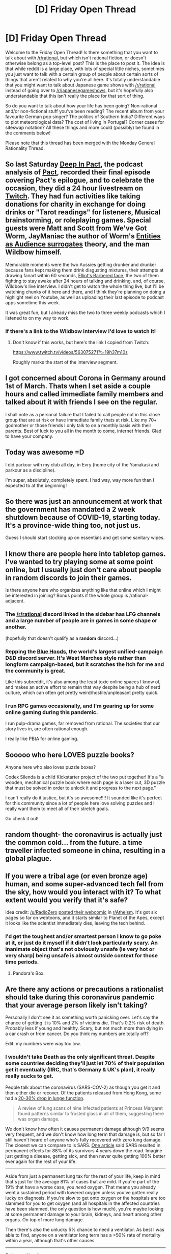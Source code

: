#+TITLE: [D] Friday Open Thread

* [D] Friday Open Thread
:PROPERTIES:
:Author: AutoModerator
:Score: 14
:DateUnix: 1584111909.0
:DateShort: 2020-Mar-13
:END:
Welcome to the Friday Open Thread! Is there something that you want to talk about with [[/r/rational]], but which isn't rational fiction, or doesn't otherwise belong as a top-level post? This is the place to post it. The idea is that while reddit is a large place, with lots of special little niches, sometimes you just want to talk with a certain group of people about certain sorts of things that aren't related to why you're all here. It's totally understandable that you might want to talk about Japanese game shows with [[/r/rational]] instead of going over to [[/r/japanesegameshows]], but it's hopefully also understandable that this isn't really the place for that sort of thing.

So do you want to talk about how your life has been going? Non-rational and/or non-fictional stuff you've been reading? The recent album from your favourite German pop singer? The politics of Southern India? Different ways to plot meteorological data? The cost of living in Portugal? Corner cases for siteswap notation? All these things and more could (possibly) be found in the comments below!

Please note that this thread has been merged with the Monday General Rationality Thread.


** So last Saturday [[https://www.doofmedia.com/deep-in-pact/][Deep In Pact]], the podcast analysis of [[https://pactwebserial.wordpress.com/][Pact]], recorded their final episode covering Pact's epilogue, and to celebrate the occasion, they did a 24 hour livestream on [[https://www.twitch.tv/doofmedia][Twitch]]. They had fun activities like taking donations for charity in exchange for doing drinks or "Tarot readings" for listeners, Musical brainstorming, or roleplaying games. Special guests were Matt and Scott from We've Got Worm, JayManiac the author of Worm's [[https://www.youtube.com/watch?v=lFvV0BvPtkg][Entities as Audience surrogates]] theory, and the man Wildbow himself.

Memorable moments were the two Aussies getting drunker and drunker because fans kept making them drink disgusting mixtures, their attempts at drawing fanart within 60 seconds, [[https://twitter.com/mediamdpodcast/status/1236801837631557632?s=21][Elliot's Barbered face]], the two of them fighting to stay awake after 24 hours of talking and drinking, and, of course, Wildbow's live interview. I didn't get to watch the whole thing live, but I'll be watching chunks of it here and there, and I think they're planning on doing a highlight reel on Youtube, as well as uploading their last episode to podcast apps sometime this week.

It was great fun, but I already miss the two to three weekly podcasts which I listened to on my way to work.
:PROPERTIES:
:Score: 13
:DateUnix: 1584126423.0
:DateShort: 2020-Mar-13
:END:

*** If there's a link to the Wildbow interview I'd love to watch it!
:PROPERTIES:
:Author: LazarusRises
:Score: 3
:DateUnix: 1584186547.0
:DateShort: 2020-Mar-14
:END:

**** Don't know if this works, but here's the link I copied from Twitch:

[[https://www.twitch.tv/videos/563075271?t=19h37m10s]]

Roughly marks the start of the interview segment.
:PROPERTIES:
:Score: 2
:DateUnix: 1584187400.0
:DateShort: 2020-Mar-14
:END:


** I got concerned about Corona in Germany around 1st of March. Thats when I set aside a couple hours and called immediate family members and talked about it with friends I see on the regular.

I shall note as a personal failure that I failed to call people not in this close group that are at risk or have immediate family thats at risk. Like my 70+ godmother or those friends I only talk to on a monthly basis with their parents. Best of luck to you all in the month to come, internet friends. Glad to have your company.
:PROPERTIES:
:Author: SvalbardCaretaker
:Score: 4
:DateUnix: 1584212171.0
:DateShort: 2020-Mar-14
:END:


** Today was awesome =D

I did parkour with my club all day, in Evry (home city of the Yamakasi and parkour as a discipline).

I'm super, absolutely, completely spent. I had way, way more fun than I expected to at the beginning!
:PROPERTIES:
:Author: CouteauBleu
:Score: 3
:DateUnix: 1584298529.0
:DateShort: 2020-Mar-15
:END:


** So there was just an announcement at work that the government has mandated a 2 week shutdown because of COVID-19, starting today. It's a province-wide thing too, not just us.

Guess I should start stocking up on essentials and get some sanitary wipes.
:PROPERTIES:
:Author: Do_Not_Go_In_There
:Score: 2
:DateUnix: 1584123419.0
:DateShort: 2020-Mar-13
:END:


** I know there are people here into tabletop games. I've wanted to try playing some at some point online, but I usually just don't care about people in random discords to join their games.

Is there anyone here who organizes anything like that online which I might be interested in joining? Bonus points if the whole group is /rational-adjacent.
:PROPERTIES:
:Author: Tenoke
:Score: 2
:DateUnix: 1584148680.0
:DateShort: 2020-Mar-14
:END:

*** The [[/r/rational]] discord linked in the sidebar has LFG channels and a large number of people are in games in some shape or another.

(hopefully that doesn't qualify as a *random* discord...)
:PROPERTIES:
:Author: ketura
:Score: 2
:DateUnix: 1584185292.0
:DateShort: 2020-Mar-14
:END:


*** Repping the [[https://discord.gg/v45xQRr][Blue Hoods]], the world's largest unified-campaign D&D discord server. It's West Marches style rather than longform campaign-based, but it scratches the itch for me and the community is great.

Like this subreddit, it's also among the least toxic online spaces I know of, and makes an active effort to remain that way despite being a hub of nerd culture, which can often get pretty weird/hostile/unpleasant pretty quick.
:PROPERTIES:
:Author: LazarusRises
:Score: 2
:DateUnix: 1584186335.0
:DateShort: 2020-Mar-14
:END:


*** I run RPG games occasionally, and I'm gearing up for some online gaming during this pandemic.

I run pulp-drama games, far removed from rational. The societies that our story lives in, are often rational enough.

I really like PBtA for online gaming.
:PROPERTIES:
:Author: covert_operator100
:Score: 1
:DateUnix: 1584479277.0
:DateShort: 2020-Mar-18
:END:


** Sooooo who here LOVES puzzle books?

Anyone here who also loves puzzle boxes?

Codex Silenda is a child Kickstarter project of the two put together! It's a "a wooden, mechanical puzzle book where each page is a laser cut, 3D puzzle that must be solved in order to unlock it and progress to the next page."

I can't really do it justice, but it's so awesome!!!! It sounded like it's perfect for this community since a lot of people here love solving puzzles and I really want them to meet all of their stretch goals.

Go check it out!
:PROPERTIES:
:Author: xamueljones
:Score: 2
:DateUnix: 1584197882.0
:DateShort: 2020-Mar-14
:END:


** random thought- the coronavirus is actually just the common cold... from the future. a time traveller infected someone in china, resulting in a global plague.
:PROPERTIES:
:Author: Teulisch
:Score: 2
:DateUnix: 1584455697.0
:DateShort: 2020-Mar-17
:END:


** If you were a tribal age (or even bronze age) human, and some super-advanced tech fell from the sky, how would you interact with it? To what extent would you verify that it's safe?

idea credit: [[/u/RadioZero]] [[https://www.reddit.com/r/atheism/comments/fi8uzv/i_put_the_first_issue_of_my_atheist_comic_series/][posted their webcomic]] in [[/r/Atheism][r/Atheism]]. It's got six pages so far on webtoons, and it starts similar to Planet of the Apes, except it looks like the scientist immediately dies, leaving the tech behind.
:PROPERTIES:
:Author: covert_operator100
:Score: 3
:DateUnix: 1584146016.0
:DateShort: 2020-Mar-14
:END:

*** I'd get the toughest and/or smartest person I know to go poke at it, or just do it myself if it didn't look particularly scary. An inanimate object that's not obviously unsafe (ie very hot or very sharp) being unsafe is almost outside context for those time periods.
:PROPERTIES:
:Score: 10
:DateUnix: 1584156727.0
:DateShort: 2020-Mar-14
:END:

**** Pandora's Box.
:PROPERTIES:
:Author: DrunkenQuetzalcoatl
:Score: 2
:DateUnix: 1584271343.0
:DateShort: 2020-Mar-15
:END:


** Are there any actions or precautions a rationalist should take during this coronavirus pandemic that your average person likely isn't taking?

Personally I don't see it as something worth panicking over. Let's say the chance of getting it is 10% and 2% of victims die. That's 0.2% risk of death. Probably less if young and healthy. Scary, but not much more than dying in a car crash or from cancer. Do you think my numbers are totally off?

Edit: my numbers were way too low.
:PROPERTIES:
:Author: uwu-bob
:Score: 3
:DateUnix: 1584125205.0
:DateShort: 2020-Mar-13
:END:

*** I wouldn't take Death as the only significant threat. Despite some countries deciding they'll just let 70% of their population get it eventually (IIRC, that's Germany & UK's plan), it really really sucks to get.

People talk about the coronavirus (SARS-COV-2) as though you get it and then either die or recover. Of the patients released from Hong Kong, some had a [[https://www.scmp.com/news/hong-kong/health-environment/article/3074988/coronavirus-some-recovered-patients-may-have][20-30% drop in lunge function]].

#+begin_quote
  A review of lung scans of nine infected patients at Princess Margaret found patterns similar to frosted glass in all of them, suggesting there was organ damage.
#+end_quote

We don't know how often it causes permanent damage although 9/9 seems very frequent, and we don't know how long term that damage is, but so far I still haven't heard of anyone who's fully recovered with zero lung damage. The closest we can compare to is SARS. [[https://www.thestar.com/life/health_wellness/2010/09/02/sars_survivors_struggle_with_symptoms_years_later.html][One article]] said SARS resulted in permanent effects for 88% of its survivors 4 years down the road. Imagine just getting a disease, getting sick, and then never quite getting 100% better ever again for the rest of your life.

--------------

Aside from just a permanent lung tax for the rest of your life, keep in mind that's just for the average 81% of cases that are mild. If you're part of the 19% that have a worse case, you /need/ oxygen. That means you already went a sustained period with lowered oxygen unless you've gotten really lucky on diagnosis. If you're slow to get onto oxygen or the hospitals are too slammed for you to get oxygen (and all hospitals in the affected countries have been slammed, the only question is how much), you're maybe looking at some permanent damage to your brain, kidneys, and heart among other organs. On top of more lung damage.

Then there's also the unlucky 5% chance to need a ventilator. As best I was able to find, anyone on a ventilator long term has a >50% rate of mortality within a year, although that's other causes.

--------------

So to combine these-

- 81% likely permanent lung damage\\
- 11% likely permanent lung damage, chance for brain, kidney, heart damage
- 5% go on a ventilator, 50-50 chance you die later, plus all the other organ damage\\
- 2% jackpot you die\\

That's quite a bit worse than just saying 'ah, 98% chance to be fine!'

--------------

I would focus 100% on not getting it.

As for what you can do, I'd say that you should take social distancing seriously and make sure the people you live/interact with frequently do so as well.

Also be willing to look stupid for a better chance at avoiding the virus, like wearing a mask and being fastidious with sanitation, even if the people around you aren't.

You don't want to be saying two years from now, "I can't jog more than 50 feet without being winded for the rest of my life, but at least I didn't /look silly/ by taking the supervirus more serious than my friends did."
:PROPERTIES:
:Author: xachariah
:Score: 17
:DateUnix: 1584148367.0
:DateShort: 2020-Mar-14
:END:

**** First-year respiratory student here. I heartily concur that trying to get a disease more quickly is a terrible idea, but I'm less convinced where the scarring is concerned. As the article notes, it's not clear to what extent this condition will be permanent, and SARS was a notably more brutal germ than this--which is part of the reason why it spread less effectively. Also, it says two or three of a dozen Hong Kong patients showed decreased function--and doesn't mention how jacked up any of these patients' lungs were beforehand. The disease is more likely to hospitalize people with existing conditions, and I could see coronavirus tearing up an already weak pair of lungs.

Any protracted illness of the lungs can cause "anatomical alteration," as my textbooks put it. They react to continual stress by deforming. That's how COPD gets you. However, we're not talking about a truly long-term stress here, so my barely-educated guess would be that at least some of that function might be restored by therapy. But, y'know, first year student. I've got a lot to learn.
:PROPERTIES:
:Author: RedSheepCole
:Score: 3
:DateUnix: 1584329643.0
:DateShort: 2020-Mar-16
:END:


**** I think you're neglecting some selection effects here, as in the people tested for lung damage are going to be ones whose symptoms were bad enough to get into hospital care.

The part about hospital capacity overload is the more relevant, I think, besides the need to delay the infection until better treatment is developed for vulnerable populations.
:PROPERTIES:
:Author: CouteauBleu
:Score: 3
:DateUnix: 1584264124.0
:DateShort: 2020-Mar-15
:END:

***** Sure, might be some selection effects. We're still early so we've got no idea.

But apparently SARS has a very high chance of causing permanent daamge. I don't think the official name of SARS-COV-2 is just for show.
:PROPERTIES:
:Author: xachariah
:Score: 3
:DateUnix: 1584266820.0
:DateShort: 2020-Mar-15
:END:


**** Good points. I'm glad I posted because from the comments, I've realized I was very wrong about the danger of this.
:PROPERTIES:
:Author: uwu-bob
:Score: 2
:DateUnix: 1584182928.0
:DateShort: 2020-Mar-14
:END:


**** Small note, there is zero evidence that healthy people wearing masks reduce their likelihood of infection. Sure, if you have a full gas mask you'll be fine, but you probably won't be wearing one of those. N95 masks only reduce the likelihood of transmission by the already sick.
:PROPERTIES:
:Author: Frommerman
:Score: 1
:DateUnix: 1584309318.0
:DateShort: 2020-Mar-16
:END:

***** Gonna have to disagree.

[[http://archive.is/1Mwcb#selection-1673.413-1673.558]]

[[https://www.ncbi.nlm.nih.gov/pmc/articles/PMC2440799/]]

[[https://royalsocietypublishing.org/doi/full/10.1098/rsif.2011.0537]]

[[https://www.sciencedirect.com/science/article/pii/S1201971216310104]]

[[http://archive.is/cvUQ7]]

TLDR; Mask use is effective but people just don't wear them. When you actually wear the mask, you're significantly protected. N95's are basically identical protection to surgical masks.

--------------

Also, fuck the CDC for saying to the public that face masks don't work, when their own guidelines say that it provides significant protection.

Check the chart near the bottom of the page. If a CDC worker comes in close contact with a patient while they don't have a mask they're are at medium infection risk and must take 14 days off work; if they have a mask they're at low infection risk and fine to keep working.

[[https://www.cdc.gov/coronavirus/2019-ncov/hcp/guidance-risk-assesment-hcp.html]]
:PROPERTIES:
:Author: xachariah
:Score: 4
:DateUnix: 1584311774.0
:DateShort: 2020-Mar-16
:END:

****** Alright, I'm wrong. I still think the CDC lying is in the best interests of society at large. It reduces the likelihood of hoarding by people who aren't healthcare workers and prevents shortages of vital materials and staff during the worst disease event in living memory.

Also, masks definitely provide little protection when they get wet, and the general public isn't going to replace their mask every time they contact a new person. So those masks are better used in the hands of people who know how to use them anyway.
:PROPERTIES:
:Author: Frommerman
:Score: 1
:DateUnix: 1584328260.0
:DateShort: 2020-Mar-16
:END:


*** A young male has a [[https://www.ssa.gov/oact/STATS/table4c6.html][0.1% chance]] of dying in a whole year (actual probability varies per age, I'm simplifying here). If you get Corona you have a 0.2% chance (again number for the young) of dying in a month (rough duration estimate from incubation to recovery). It's like increasing your risk of death by +25+12x in that month (i.e. the 0.1% base risk is for the year, it's much smaller per month).
:PROPERTIES:
:Author: Predictablicious
:Score: 7
:DateUnix: 1584154038.0
:DateShort: 2020-Mar-14
:END:


*** [[https://medium.com/@tomaspueyo/coronavirus-act-today-or-people-will-die-f4d3d9cd99ca]]

Not sure where you are getting the 10% guesstimate. Without social distancing the chance of getting it is close 100% with exponential growth of infection. With adequate isolation that can be arbitrarily low. If you are young and healthy the main concern is passing it on your elderly family members.
:PROPERTIES:
:Author: VanPeer
:Score: 12
:DateUnix: 1584127593.0
:DateShort: 2020-Mar-13
:END:

**** Really educational link, thanks. My 10% guesstimate was way outdated.
:PROPERTIES:
:Author: uwu-bob
:Score: 3
:DateUnix: 1584135715.0
:DateShort: 2020-Mar-14
:END:


*** Let's instead say the chance of getting it is 75% and the death rate is 4%.

That's 3% of everyone.

In other words the statistical expected value of how many people will die in your top 33.3 is 1 person in that case.

At 0.2 that's 1 in your top 500.

So yeah, even at the too low estimate chances are someone you went to school with will be dead from coronavirus when it's all said and done (or someone you know about that well)

And that's for everyone who is within the 0.2% population so even if you're lucky and nobody you know gets sick, most people you know will have e had someone they know to that degree die of it.

That said, mortality rates are heavily skewed toward the elderly (80+ range) so for the most part it's likely to be someone in that range.
:PROPERTIES:
:Author: MilesSand
:Score: 6
:DateUnix: 1584143760.0
:DateShort: 2020-Mar-14
:END:


*** u/Silver_Swift:
#+begin_quote
  That's 0.2% risk of death. Probably less if young and healthy. Scary, but not much more than dying in a car crash or from cancer.
#+end_quote

Just taking those numbers at face value, that doesn't add up.

0.2% of the US is about 600.000 people. In 2019 about 40.000 died in car crashes in the US. That's a factor 15 difference.
:PROPERTIES:
:Author: Silver_Swift
:Score: 4
:DateUnix: 1584138941.0
:DateShort: 2020-Mar-14
:END:

**** I wonder what the effect of staying home due to the virus has on the odds of dying in car crashes. It probably still there (because a car could come through your front window) but it probably drops dramatically. Does anyone know a source for odds of a car accident in the home?
:PROPERTIES:
:Author: mg115ca
:Score: 2
:DateUnix: 1584146244.0
:DateShort: 2020-Mar-14
:END:


**** It adds up fine if you consider lifetime risk. Still, point taken.
:PROPERTIES:
:Author: uwu-bob
:Score: 2
:DateUnix: 1584142541.0
:DateShort: 2020-Mar-14
:END:


*** You don't even need to make such a crude estimate. The numbers for older and predisposed people are pretty clear. 10% of getting it in the next year is very low estimate, Germany works on models of 70% of people getting it at some point. (source: Chancelor Merkel, not for the next year but overall).

Eg. yes if you are young+healthy you are fine. If you have any older friends or relatives, take care.
:PROPERTIES:
:Author: SvalbardCaretaker
:Score: 8
:DateUnix: 1584127344.0
:DateShort: 2020-Mar-13
:END:

**** So it sounds like my numbers were pretty off. Good to know, thank you.

If almost everyone's going to get it, I wonder (only hypothetically) if it could be better to get it now while the health system isn't under pressure. At least from a selfish perspective. (And assuming you don't spread it due to total isolation.)
:PROPERTIES:
:Author: uwu-bob
:Score: 0
:DateUnix: 1584135327.0
:DateShort: 2020-Mar-14
:END:

***** Yeah that has been argued. I'm kinda in favor but you'll have to hurry. If you kiss a positive person right now, chances are that hospitals will be full by the time you get sick.
:PROPERTIES:
:Author: SvalbardCaretaker
:Score: 1
:DateUnix: 1584165661.0
:DateShort: 2020-Mar-14
:END:


*** This is a bit late, but [[https://drive.google.com/file/d/1DqfSnlaW6N3GBc5YKyBOCGPfdqOsqk1G/view]]

By a PhD/MD who seems a bit more knowledgeable and grounded than most of the junk you read. Speculates, based on the profile of the cruise ship and Wuhan cases, that up to 50% of the populace, or at least the young and healthy, might have the virus but be totally asymptomatic anyway. This thing has been making the rounds, and I think it's very much worth reading.
:PROPERTIES:
:Author: RedSheepCole
:Score: 2
:DateUnix: 1584402525.0
:DateShort: 2020-Mar-17
:END:


*** Here's the secret to boosting your immune system and resisting the effects of coronavirus:

Work on getting in shape/fit, it's pretty obvious and everyone is saying it everywhere but your average person certainly isn't doing it. Especially if you think this is just a panic (experts say it isn't) you should reduce your risk of long term killers over time.

Change your eating habits to keep a healthy BMI, get 8 hours of quality sleep a day, and do cardio daily. I recommend jump roping in your basement or going for a run in a P95 respirator!
:PROPERTIES:
:Author: RetardedWabbit
:Score: 3
:DateUnix: 1584151205.0
:DateShort: 2020-Mar-14
:END:
